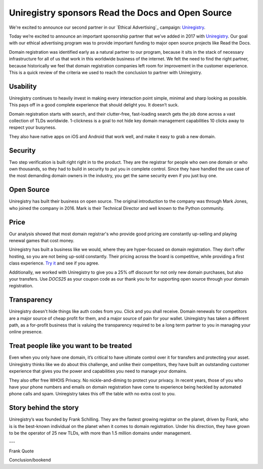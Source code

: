 .. post:: March 29, 2017
   :tags: advertising, sustainability

Uniregistry sponsors Read the Docs and Open Source
==================================================

We're excited to announce our second partner in our `Ethical Advertising`_
campaign: Uniregistry_.

Today we’re excited to announce an important sponsorship partner that we’ve added in 2017 with Uniregistry_.
Our goal with our ethical advertising program was to provide important funding to major open source projects like Read the Docs.

Domain registration was identified early as a natural partner to our program, because it sits in the stack of necessary infrastructure for all of us that work in this worldwide business of the internet.
We felt the need to find the right partner, because historically we feel that domain registration companies left room for improvement in the customer experience.
This is a quick review of the criteria we used to reach the conclusion to partner with Uniregistry.

Usability
---------

Uniregistry continues to heavily invest in making every interaction point simple, minimal and sharp looking as possible.
This pays off in a good complete experience that should delight you.
It doesn’t suck.

Domain registration starts with search, and their clutter-free, fast-loading search gets the job done across a vast collection of TLDs worldwide.
1-clickness is a goal to not hide key domain management capabilities 10 clicks away to respect your busyness.

They also have native apps on iOS and Android that work well,
and make it easy to grab a new domain.

Security
--------

Two step verification is built right right in to the product.
They are the registrar for people who own one domain or who own thousands, so they had to build in security to put you in complete control.
Since they have handled the use case of the most demanding domain owners in the industry, you get the same security even if you just buy one.

Open Source
-----------

Uniregistry has built their business on open source.
The original introduction to the company was through Mark Jones, who joined the company in 2016.
Mark is their Technical Director and well known to the Python community.


Price
-----

Our analysis showed that most domain registrar's who provide good pricing are constantly up-selling and playing renewal games that cost money.

Uniregistry has built a business like we would, where they are hyper-focused on domain registration.
They don’t offer hosting, so you are not being up-sold constantly.
Their pricing across the board is competitive, while providing a first class experience.
`Try it`_ and see if you agree.

Additionally, we worked with Uniregistry to give you a 25% off discount for not only new domain purchases, but also your transfers.
Use `DOCS25` as your coupon code as our thank you to for supporting open source through your domain registration.

Transparency
------------

Uniregistry doesn't hide things like auth codes from you.
Click and you shall receive.
Domain renewals for competitors are a major source of cheap profit for them, and a major source of pain for your wallet.
Uniregistry has taken a different path, as a for-profit business that is valuing the transparency required to be a long term partner to you in managing your online presence.

Treat people like you want to be treated
----------------------------------------

Even when you only have one domain, it’s critical to have ultimate control over it for transfers and protecting your asset.
Uniregistry thinks like we do about this challenge, and unlike their competitors, they have built an outstanding customer experience that gives you the power and capabilities you need to manage your domains.

They also offer free WHOIS Privacy.
No nickle-and-diming to protect your privacy.
In recent years, those of you who have your phone numbers and emails on domain registration have come to experience being heckled by automated phone calls and spam.
Uniregistry takes this off the table with no extra cost to you.

Story behind the story
----------------------

Uniregistry’s was founded by Frank Schilling.
They are the fastest growing registrar on the planet, driven by Frank, who is is the best-known individual on the planet when it comes to domain registration.
Under his direction, they have grown to be the operator of 25 new TLDs, with more than 1.5 million domains under management.

---

Frank Quote

Conclusion/bookend


.. _Uniregistry: https://uniregistry.com/readthedocs
.. _try it: https://uniregistry.com/readthedocs
